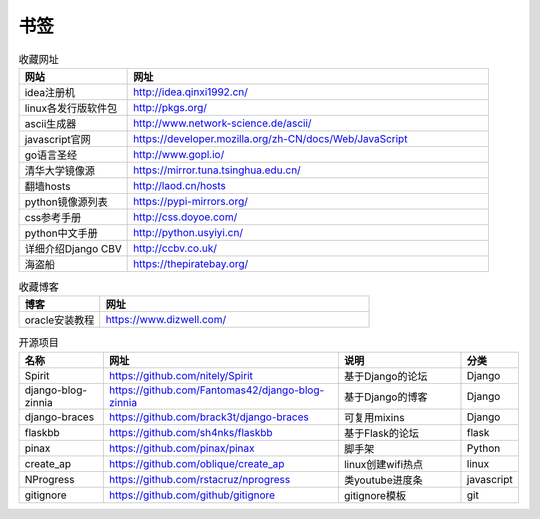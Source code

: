 书签
======

.. csv-table:: 收藏网址
   :header: "网站", "网址"
   :widths: 15, 50

   "idea注册机","http://idea.qinxi1992.cn/"
   "linux各发行版软件包","http://pkgs.org/"
   "ascii生成器","http://www.network-science.de/ascii/"
   "javascript官网","https://developer.mozilla.org/zh-CN/docs/Web/JavaScript"
   "go语言圣经","http://www.gopl.io/"
   "清华大学镜像源","https://mirror.tuna.tsinghua.edu.cn/"
   "翻墙hosts","http://laod.cn/hosts"
   "python镜像源列表","https://pypi-mirrors.org/"
   "css参考手册","http://css.doyoe.com/"
   "python中文手册","http://python.usyiyi.cn/"
   "详细介绍Django CBV","http://ccbv.co.uk/"
   "海盗船","https://thepiratebay.org/"

.. csv-table:: 收藏博客
   :header: "博客", "网址"
   :widths: 15, 50

   "oracle安装教程","https://www.dizwell.com/"

.. csv-table:: 开源项目
   :header: "名称", "网址", "说明", "分类"
   :widths: 20, 55, 30, 10

   "Spirit", "https://github.com/nitely/Spirit", "基于Django的论坛", "Django"
   "django-blog-zinnia", "https://github.com/Fantomas42/django-blog-zinnia", "基于Django的博客", "Django"
   "django-braces", "https://github.com/brack3t/django-braces", "可复用mixins", "Django"
   "flaskbb", "https://github.com/sh4nks/flaskbb", "基于Flask的论坛", "flask"
   "pinax", "https://github.com/pinax/pinax", "脚手架", "Python"
   "create_ap", "https://github.com/oblique/create_ap", "linux创建wifi热点", "linux"
   "NProgress", "https://github.com/rstacruz/nprogress", "类youtube进度条", "javascript"
   "gitignore", "https://github.com/github/gitignore", "gitignore模板", "git"
